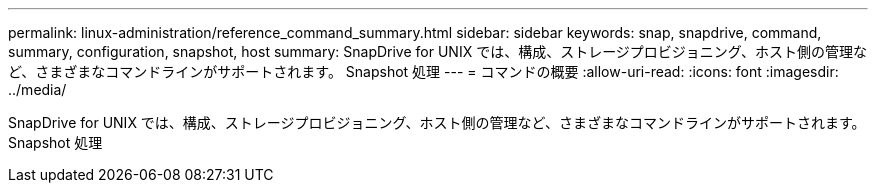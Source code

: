 ---
permalink: linux-administration/reference_command_summary.html 
sidebar: sidebar 
keywords: snap, snapdrive, command, summary, configuration, snapshot, host 
summary: SnapDrive for UNIX では、構成、ストレージプロビジョニング、ホスト側の管理など、さまざまなコマンドラインがサポートされます。 Snapshot 処理 
---
= コマンドの概要
:allow-uri-read: 
:icons: font
:imagesdir: ../media/


[role="lead"]
SnapDrive for UNIX では、構成、ストレージプロビジョニング、ホスト側の管理など、さまざまなコマンドラインがサポートされます。 Snapshot 処理
